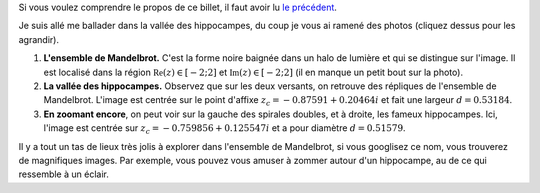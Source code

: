 .. title: Photos de vacances
.. slug: photos-de-vacances
.. date: 2015-10-18 22:15:09 UTC+02:00
.. tags: fractales, mandelbrot, images 
.. link: 
.. description: 
.. type: text
   

Si vous voulez comprendre le propos de ce billet, il faut avoir lu  `le précédent <link:///blog/posts/eq2deg/>`_.

Je suis allé me ballader dans la vallée des hippocampes, du coup je vous ai ramené des photos (cliquez dessus pour les agrandir).

.. raw:: html

	 <!-- TEASER_END -->

1.  **L'ensemble de Mandelbrot.**  C'est la forme noire baignée dans un halo de lumière et qui se distingue sur l'image. Il est localisé dans la région :math:`\mathfrak{Re}(z)\in[-2; 2]` et :math:`\mathfrak{Im}(z)\in [-2; 2]` (il en manque un petit bout sur la photo).
 

    .. thumbnail:: ../../galleries/Mandelbrot/00-Ensemble_Mandelbrot_spectral.jpg
		   



2. **La vallée des hippocampes.** Observez que sur les deux versants, on retrouve des répliques de l'ensemble de Mandelbrot. L'image est centrée sur le point d'affixe :math:`z_c= -0.87591+ 0.20464i` et fait une largeur :math:`d=0.53184`.

 
   .. thumbnail:: ../../galleries/Mandelbrot/01-Vallee_des_hippocampes_spectral.jpg
		 



3. **En zoomant encore**, on peut voir sur la gauche des spirales doubles, et à droite, les fameux hippocampes. Ici, l'image est centrée sur  :math:`z_c= -0.759856+ 0.125547i` et a pour diamètre  :math:`d=0.51579`.

   .. thumbnail:: ../../galleries/Mandelbrot/02-doubles-spirales(droite)_et_hippocampes(gauche)_spectral.jpg
   



Il y a tout un tas de lieux très jolis à explorer dans l'ensemble de Mandelbrot, si vous googlisez ce nom, vous trouverez
de magnifiques images. Par exemple, vous pouvez vous amuser à zommer autour d'un hippocampe, au de ce qui ressemble à un éclair.

